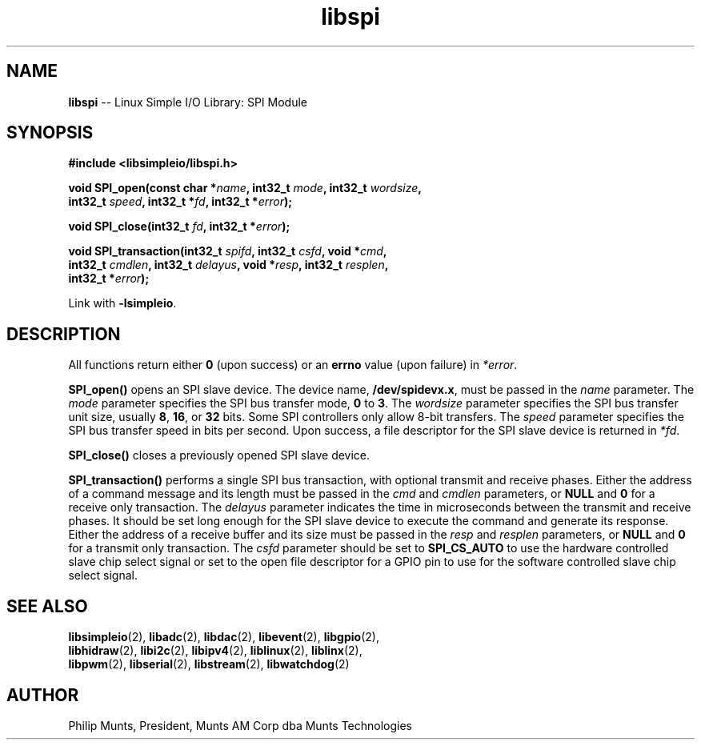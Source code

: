 .\" man page for Munts Technologies Linux Simple I/O Library
.\"
.\" Copyright (C)2016-2018, Philip Munts, President, Munts AM Corp.
.\"
.\" Redistribution and use in source and binary forms, with or without
.\" modification, are permitted provided that the following conditions are met:
.\"
.\" * Redistributions of source code must retain the above copyright notice,
.\"   this list of conditions and the following disclaimer.
.\"
.\" THIS SOFTWARE IS PROVIDED BY THE COPYRIGHT HOLDERS AND CONTRIBUTORS "AS IS"
.\" AND ANY EXPRESS OR IMPLIED WARRANTIES, INCLUDING, BUT NOT LIMITED TO, THE
.\" IMPLIED WARRANTIES OF MERCHANTABILITY AND FITNESS FOR A PARTICULAR PURPOSE
.\" ARE DISCLAIMED. IN NO EVENT SHALL THE COPYRIGHT HOLDER OR CONTRIBUTORS BE
.\" LIABLE FOR ANY DIRECT, INDIRECT, INCIDENTAL, SPECIAL, EXEMPLARY, OR
.\" CONSEQUENTIAL DAMAGES (INCLUDING, BUT NOT LIMITED TO, PROCUREMENT OF
.\" SUBSTITUTE GOODS OR SERVICES; LOSS OF USE, DATA, OR PROFITS; OR BUSINESS
.\" INTERRUPTION) HOWEVER CAUSED AND ON ANY THEORY OF LIABILITY, WHETHER IN
.\" CONTRACT, STRICT LIABILITY, OR TORT (INCLUDING NEGLIGENCE OR OTHERWISE)
.\" ARISING IN ANY WAY OUT OF THE USE OF THIS SOFTWARE, EVEN IF ADVISED OF THE
.\" POSSIBILITY OF SUCH DAMAGE.
.\"
.TH libspi 2 "21 December 2018" "version 1" "Linux Simple I/O Library"
.SH NAME
.B libspi
\-\- Linux Simple I/O Library: SPI Module
.SH SYNOPSIS
.nf
.B #include <libsimpleio/libspi.h>

.BI "void SPI_open(const char *" name ", int32_t " mode ", int32_t " wordsize ","
.BI "  int32_t " speed ", int32_t *" fd ", int32_t *" error ");"

.BI "void SPI_close(int32_t " fd ", int32_t *" error ");"

.BI "void SPI_transaction(int32_t " spifd ", int32_t " csfd ", void *" cmd ","
.BI "  int32_t " cmdlen ", int32_t " delayus ", void *" resp ", int32_t " resplen ","
.BI "  int32_t *" error ");"

.fi
Link with
.BR -lsimpleio .
.SH DESCRIPTION
.nh
All functions return either
.B 0
(upon success) or an
.B errno
value (upon failure) in
.IR *error .
.PP
.B SPI_open()
opens an SPI slave device.  The device name,
.BR /dev/spidevx.x ,
must be passed in the
.IR name
parameter. The
.I mode
parameter specifies the SPI bus transfer mode,
.BR 0 " to " 3 .
The
.I wordsize
parameter specifies the SPI bus transfer unit size, usually
.BR 8 ", " 16 ", or " 32 " bits."
Some SPI controllers only allow 8-bit transfers.
The
.I speed
parameter specifies the SPI bus transfer speed in bits per second.
Upon success, a file descriptor for the
SPI slave device is returned in
.IR *fd .
.PP
.B SPI_close()
closes a previously opened SPI slave device.
.PP
.B SPI_transaction()
performs a single SPI bus transaction, with optional transmit and receive
phases. Either the address of a command message and its length must be passed in the
.IR cmd " and " cmdlen
parameters, or
.BR NULL " and " 0
for a receive only transaction.  The
.I delayus
parameter indicates the time in microseconds between the transmit and receive phases.  It
should be set long enough for the SPI slave device to execute the command and generate its
response.
Either the address of a receive buffer and its size must be passed in the
.IR resp " and " resplen
parameters, or
.BR NULL " and " 0
for a transmit only transaction.  The
.IR csfd
parameter should be set to
.BR SPI_CS_AUTO
to use the hardware controlled slave chip select signal or set to the open file descriptor
for a GPIO pin to use for the software controlled slave chip select signal.
.SH SEE ALSO
.BR libsimpleio "(2), " libadc "(2), " libdac "(2), " libevent "(2), " libgpio "(2),"
.br
.BR libhidraw "(2), " libi2c "(2), " libipv4 "(2), " liblinux "(2), " liblinx "(2),"
.br
.BR libpwm "(2), " libserial "(2), " libstream "(2), " libwatchdog "(2)"
.SH AUTHOR
Philip Munts, President, Munts AM Corp dba Munts Technologies
